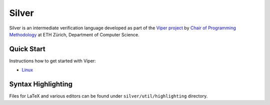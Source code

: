 ======
Silver
======

Silver is an intermediate verification language developed as part of the
`Viper project <http://www.pm.inf.ethz.ch/research/viper.html>`_ by
`Chair of Programming Methodology <http://www.pm.inf.ethz.ch/>`_
at ETH Zürich, Department of Computer Science.

Quick Start
===========

Instructions how to get started with Viper:

+   `Linux <https://bitbucket.org/vakaras/viper-dev/>`_

Syntax Highlighting
===================

Files for LaTeX and various editors can be found under
``silver/util/highlighting`` directory.
